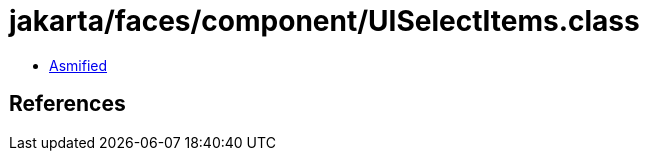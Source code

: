 = jakarta/faces/component/UISelectItems.class

 - link:UISelectItems-asmified.java[Asmified]

== References

